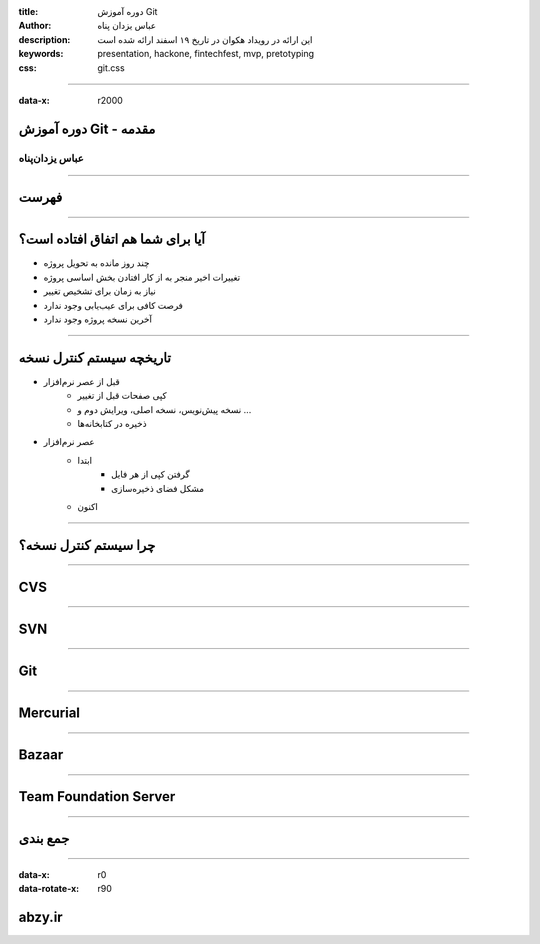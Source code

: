 :title: دوره آموزش Git
:author: عباس یزدان پناه
:description: این ارائه در رویداد هکوان در تاریخ ۱۹ اسفند ارائه شده است
:keywords: presentation, hackone, fintechfest, mvp, pretotyping
:css: git.css

----

:data-x: r2000



.. raw:: html

	<h2>باسمه تعالی</h2>


دوره آموزش Git - مقدمه
=========================================================

عباس یزدان‌پناه 
------------------------------

.. image:: images/FaraDars-Header-A.png



----




فهرست
===========================================



----

آیا برای شما هم اتفاق افتاده است؟
====================================

- چند روز مانده به تحویل پروژه
- تغییرات اخیر منجر به از کار افتادن بخش اساسی پروژه
- نیاز به زمان برای تشخیص تغییر
- فرصت کافی برای عیب‌یابی وجود ندارد
- آخرین نسخه پروژه وجود ندارد



----


تاریخچه سیستم کنترل نسخه
===========================

- قبل از عصر نرم‌افزار
	- کپی صفحات قبل از تغییر
	- نسخه پیش‌نویس، نسخه اصلی، ویرایش دوم و ...
	- ذخیره در کتابخانه‌ها
- عصر نرم‌افزار
	- ابتدا
		- گرفتن کپی از هر فایل
		- مشکل فضای ذخیره‌سازی
	- اکنون

----

چرا سیستم کنترل نسخه؟
========================





----


CVS
===========================


----


SVN
===========================

----


Git
===========================



----


Mercurial
===========================



----


Bazaar
===========================


----


Team Foundation Server
===========================




----

جمع بندی
========================



----



:data-x: r0
:data-rotate-x: r90


abzy.ir
================================

.. image:: images/FaraDars-Header-A.png

.. raw:: html
	
	<div>
	<a href="http://twitter.com/yazdanpanaha" class="icon-twitter icon-2x"></a>yazdanpanaha
	<a href="http://github.com/yazdan" class="icon-octocat icon-2x"></a>yazdan
	</div>



